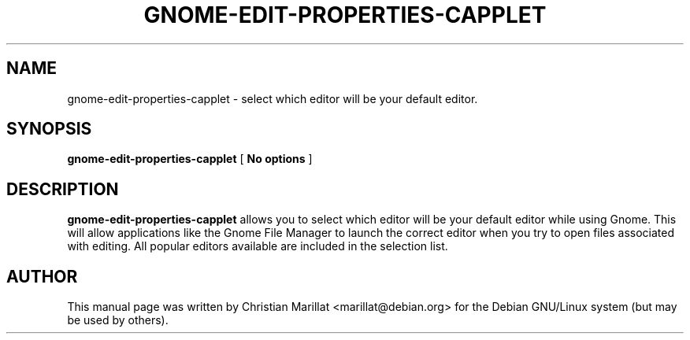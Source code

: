 .\" This manpage has been automatically generated by docbook2man 
.\" from a DocBook document.  This tool can be found at:
.\" <http://shell.ipoline.com/~elmert/comp/docbook2X/> 
.\" Please send any bug reports, improvements, comments, patches, 
.\" etc. to Steve Cheng <steve@ggi-project.org>.
.TH "GNOME-EDIT-PROPERTIES-CAPPLET" "1" "20 januar 2002" "" ""
.SH NAME
gnome-edit-properties-capplet \- select which editor will be your default editor.
.SH SYNOPSIS

\fBgnome-edit-properties-capplet\fR [ \fBNo options\fR ]

.SH "DESCRIPTION"
.PP
\fBgnome-edit-properties-capplet\fR allows you to select which editor
will be your default editor while using Gnome. This will allow
applications like the Gnome File Manager to launch the correct editor
when you try to open files associated with editing. All popular
editors available are included in the selection list.
.SH "AUTHOR"
.PP
This manual page was written by Christian Marillat <marillat@debian.org> for
the Debian GNU/Linux system (but may be used by others).
